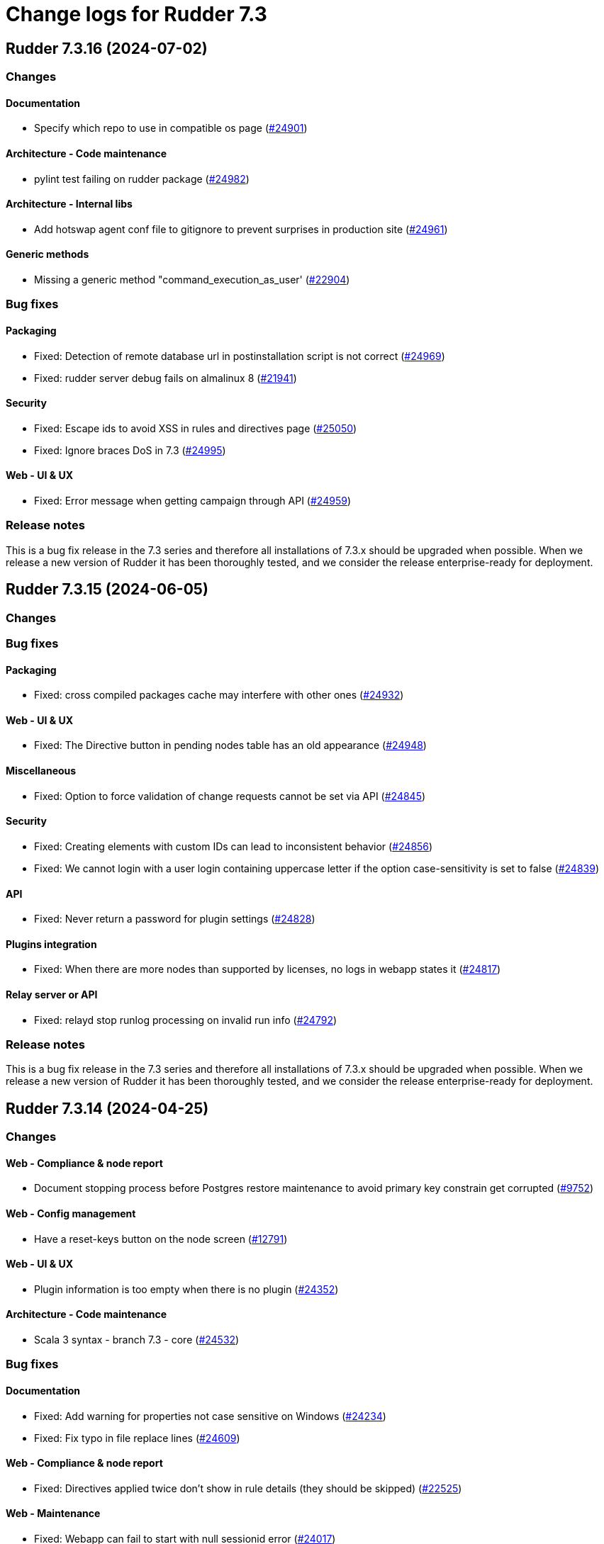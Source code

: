 = Change logs for Rudder 7.3

==  Rudder 7.3.16 (2024-07-02)

=== Changes


==== Documentation

* Specify which repo to use in compatible os page
    (https://issues.rudder.io/issues/24901[#24901])

==== Architecture - Code maintenance

* pylint test failing on rudder package
    (https://issues.rudder.io/issues/24982[#24982])

==== Architecture - Internal libs

* Add hotswap agent conf file to gitignore to prevent surprises in production site
    (https://issues.rudder.io/issues/24961[#24961])

==== Generic methods

* Missing a generic method "command_execution_as_user'
    (https://issues.rudder.io/issues/22904[#22904])

=== Bug fixes

==== Packaging

* Fixed: Detection of remote database url in postinstallation script is not correct
    (https://issues.rudder.io/issues/24969[#24969])
* Fixed: rudder server debug fails on almalinux 8
    (https://issues.rudder.io/issues/21941[#21941])

==== Security

* Fixed: Escape ids to avoid XSS in rules and directives page
    (https://issues.rudder.io/issues/25050[#25050])
* Fixed: Ignore braces DoS in 7.3
    (https://issues.rudder.io/issues/24995[#24995])

==== Web - UI & UX

* Fixed: Error message when getting campaign through API
    (https://issues.rudder.io/issues/24959[#24959])

=== Release notes

This is a bug fix release in the 7.3 series and therefore all installations of 7.3.x should be upgraded when possible. When we release a new version of Rudder it has been thoroughly tested, and we consider the release enterprise-ready for deployment.

==  Rudder 7.3.15 (2024-06-05)

=== Changes


=== Bug fixes

==== Packaging

* Fixed: cross compiled packages cache may interfere with other ones
    (https://issues.rudder.io/issues/24932[#24932])

==== Web - UI & UX

* Fixed: The Directive button in pending nodes table has an old appearance
    (https://issues.rudder.io/issues/24948[#24948])

==== Miscellaneous

* Fixed: Option to force validation of change requests cannot be set via API
    (https://issues.rudder.io/issues/24845[#24845])

==== Security

* Fixed: Creating elements with custom IDs can lead to inconsistent behavior
    (https://issues.rudder.io/issues/24856[#24856])
* Fixed: We cannot login with a user login containing uppercase letter if the option case-sensitivity is set to false
    (https://issues.rudder.io/issues/24839[#24839])

==== API

* Fixed: Never return a password for plugin settings
    (https://issues.rudder.io/issues/24828[#24828])

==== Plugins integration

* Fixed: When there are more nodes than supported by licenses, no logs in webapp states it
    (https://issues.rudder.io/issues/24817[#24817])

==== Relay server or API

* Fixed: relayd stop runlog processing on invalid run info
    (https://issues.rudder.io/issues/24792[#24792])

=== Release notes

This is a bug fix release in the 7.3 series and therefore all installations of 7.3.x should be upgraded when possible. When we release a new version of Rudder it has been thoroughly tested, and we consider the release enterprise-ready for deployment.

==  Rudder 7.3.14 (2024-04-25)

=== Changes


==== Web - Compliance & node report

* Document stopping process before Postgres restore maintenance to avoid primary key constrain get corrupted
    (https://issues.rudder.io/issues/9752[#9752])

==== Web - Config management

* Have a reset-keys button on the node screen
    (https://issues.rudder.io/issues/12791[#12791])

==== Web - UI & UX

* Plugin information is too empty when there is no plugin
    (https://issues.rudder.io/issues/24352[#24352])

==== Architecture - Code maintenance

*  Scala 3 syntax - branch 7.3 - core
    (https://issues.rudder.io/issues/24532[#24532])

=== Bug fixes

==== Documentation

* Fixed: Add warning for properties not case sensitive on Windows
    (https://issues.rudder.io/issues/24234[#24234])
* Fixed: Fix typo in file replace lines
    (https://issues.rudder.io/issues/24609[#24609])

==== Web - Compliance & node report

* Fixed: Directives applied twice don't show in rule details (they should be skipped)
    (https://issues.rudder.io/issues/22525[#22525])

==== Web - Maintenance

* Fixed: Webapp can fail to start with null sessionid error
    (https://issues.rudder.io/issues/24017[#24017])
* Fixed: Missing event for Relay Demote preventing demotion
    (https://issues.rudder.io/issues/24596[#24596])

==== Performance and scalability

* Fixed: ExpiredCompliance events are pilling up
    (https://issues.rudder.io/issues/24712[#24712])

==== Security

* Fixed: Disabled provisioned users can still login and use Rudder
    (https://issues.rudder.io/issues/24691[#24691])
* Fixed: Ignore RUSTSEC-2024-0332
    (https://issues.rudder.io/issues/24678[#24678])
* Fixed: Update dependencies to manage CVE-2024-1597  CVE-2024-22257 and CVE-2024-22243
    (https://issues.rudder.io/issues/24607[#24607])
* Fixed: npm dep security checks are ignored
    (https://issues.rudder.io/issues/24522[#24522])
* Fixed: Ignore angularjs DoS in 7.3
    (https://issues.rudder.io/issues/24517[#24517])

==== Web - Nodes & inventories

* Fixed: Number of nodes in rule badge is not correct with tenants
    (https://issues.rudder.io/issues/24665[#24665])

==== Web - UI & UX

* Fixed: Typos in node state description
    (https://issues.rudder.io/issues/24668[#24668])
* Fixed: Broken policy mode badge in rule header
    (https://issues.rudder.io/issues/24643[#24643])
* Fixed: Directive errors section is not consistent and always redirects to first tab
    (https://issues.rudder.io/issues/24590[#24590])

==== Relay server or API

* Fixed: Teach relayd about a new report file name
    (https://issues.rudder.io/issues/24564[#24564])
* Fixed: Vulnerability in mio
    (https://issues.rudder.io/issues/24516[#24516])

==== API

* Fixed: API export of groups doesn't export the categories as dependencies
    (https://issues.rudder.io/issues/24295[#24295])
* Fixed: Async tests are failing for node certificates
    (https://issues.rudder.io/issues/24520[#24520])

==== Web - Config management

* Fixed: Rudder should finish to migrate all techniques when booting instead of stopping on first error
    (https://issues.rudder.io/issues/24515[#24515])

==== System integration

* Fixed: Missing primary key statement for user sessions table creation when migrating
    (https://issues.rudder.io/issues/24456[#24456])

==== Miscellaneous

* Fixed: Existing deleted user managed by file cannot be reactivated
    (https://issues.rudder.io/issues/24318[#24318])

==== Techniques

* Fixed: The services technique is not compatible with Windows
    (https://issues.rudder.io/issues/24763[#24763])

==== System techniques

* Fixed: Add a unique component to inventory and inventory signature file name
    (https://issues.rudder.io/issues/24560[#24560])

==== Generic methods

* Fixed: Regex in file replace line must not match the string used as replacement
    (https://issues.rudder.io/issues/24537[#24537])

==== Web - Technique editor

* Fixed: sysctl value generic method is not reporting
    (https://issues.rudder.io/issues/20853[#20853])

=== Release notes

This is a bug fix release in the 7.3 series and therefore all installations of 7.3.x should be upgraded when possible. When we release a new version of Rudder it has been thoroughly tested, and we consider the release enterprise-ready for deployment.

==  Rudder 7.3.13 (2024-03-11)

=== Changes


=== Bug fixes

==== Documentation

* Fixed: Documentation on Windows installation misses the dependency on dsc plugin on the rudder server
    (https://issues.rudder.io/issues/24229[#24229])

==== Architecture - Internal libs

* Fixed: windows Node in tests has invalid  certificate, failing test in plugin windows
    (https://issues.rudder.io/issues/24289[#24289])

==== API

* Fixed: Merge user-management feature branch to 7.3
    (https://issues.rudder.io/issues/24342[#24342])
* Fixed: Empty role in users file is logged as warning
    (https://issues.rudder.io/issues/24285[#24285])

==== CI

* Fixed: Adapt Jenkinsfile after warning-ng plugin upgrade
    (https://issues.rudder.io/issues/24301[#24301])

=== Release notes

This is a bug fix release in the 7.3 series and therefore all installations of 7.3.x should be upgraded when possible. When we release a new version of Rudder it has been thoroughly tested, and we consider the release enterprise-ready for deployment.

==  Rudder 7.3.12 (2024-02-29)

=== Changes


==== Architecture - Code maintenance

* Prepare migration to Scala 3 - Version 7.3 part 1
    (https://issues.rudder.io/issues/24171[#24171])

=== Bug fixes

==== Packaging

* Fixed: Rudder upgrade may fail on postgres script
    (https://issues.rudder.io/issues/24232[#24232])

==== Miscellaneous

* Fixed: Incorrect error message about change request creation failure when it is not needed
    (https://issues.rudder.io/issues/24278[#24278])

==== Plugin manager cli

* Fixed: Pylint test fails with an exception
    (https://issues.rudder.io/issues/24205[#24205])

==== Architecture - Code maintenance

* Fixed: Make spotless only check source of current project
    (https://issues.rudder.io/issues/24177[#24177])

==== Web - Config management

* Fixed: We must not generate policies for nodes without a well formed certificate
    (https://issues.rudder.io/issues/24112[#24112])

==== Web - Maintenance

* Fixed: Archiving allows to read inconsistent active technique category ids
    (https://issues.rudder.io/issues/24011[#24011])

==== API

* Fixed: Bad description for serialNumber attribute of machine
    (https://issues.rudder.io/issues/24141[#24141])
* Fixed: For delete API for node, add a message for node already deleted
    (https://issues.rudder.io/issues/24129[#24129])

==== Web - Technique editor

* Fixed: Action dropdown list in technique editor goes under parameters
    (https://issues.rudder.io/issues/24122[#24122])

=== Release notes

This is a bug fix release in the 7.3 series and therefore all installations of 7.3.x should be upgraded when possible. When we release a new version of Rudder it has been thoroughly tested, and we consider the release enterprise-ready for deployment.

==  Rudder 7.3.11 (2024-02-02)

=== Changes


==== Agent

* We should log an error when a hook timeouts
    (https://issues.rudder.io/issues/23936[#23936])

==== API

* Add manufacturer field in create node API
    (https://issues.rudder.io/issues/24091[#24091])

==== Web - UI & UX

* Display the list of pending change requests related to the selected rule
    (https://issues.rudder.io/issues/21931[#21931])

==== Architecture - Code maintenance

* Remove early return to prepare to Scala3 migration in box sequence/traverse
    (https://issues.rudder.io/issues/23948[#23948])

=== Bug fixes

==== Packaging

* Fixed: RHEL9 policies have an incompatible sh shebang
    (https://issues.rudder.io/issues/24057[#24057])
* Fixed: Embed openssl cli on 7.3
    (https://issues.rudder.io/issues/24019[#24019])
* Fixed: Abort server build if rudder.war is less than 1Mb
    (https://issues.rudder.io/issues/23958[#23958])

==== Documentation

* Fixed: Fixed ref in documentation for centralized page
    (https://issues.rudder.io/issues/23917[#23917])
* Fixed: Debian source list should force architecture
    (https://issues.rudder.io/issues/23731[#23731])
* Fixed: case-sensitivity parameter of rudder-user.xml is not documented
    (https://issues.rudder.io/issues/24024[#24024])

==== Web - UI & UX

* Fixed: Fix small ui error in the rules information tab
    (https://issues.rudder.io/issues/24079[#24079])
* Fixed: New campaigns button does not conform to our graphic charter
    (https://issues.rudder.io/issues/23938[#23938])
* Fixed: A new group display no nodes while all linux are selected
    (https://issues.rudder.io/issues/22170[#22170])
* Fixed: The health check page has an unnecessary "Show check list" button
    (https://issues.rudder.io/issues/23891[#23891])
* Fixed: The "Category" field in the technique editor is displayed as a mandatory field even if it is an unmutable one
    (https://issues.rudder.io/issues/23883[#23883])
* Fixed: Rename the "Create global property" button in "Create"
    (https://issues.rudder.io/issues/23878[#23878])

==== Security

* Fixed: Ignore cve on ext-js (unused dependency)
    (https://issues.rudder.io/issues/24071[#24071])
* Fixed: DoS vuln in h2 lib in relayd
    (https://issues.rudder.io/issues/24068[#24068])
* Fixed: Unaffected CVE on jgit and logback
    (https://issues.rudder.io/issues/23982[#23982])

==== API

* Fixed: If REST url ends with .com, then the .com is removed from path segments
    (https://issues.rudder.io/issues/24036[#24036])

==== Performance and scalability

* Fixed: Healthcheck on file descriptor should be max 64000
    (https://issues.rudder.io/issues/24006[#24006])

==== Web - Config management

* Fixed: Static group which depends on dynamic subgroup must be forbidden
    (https://issues.rudder.io/issues/18952[#18952])
* Fixed: Rudder agent scheduled runs are not triggered at regular interval
    (https://issues.rudder.io/issues/23956[#23956])

==== Server components

* Fixed: Waning log spam when disabled rudder_compute_changes setting
    (https://issues.rudder.io/issues/23969[#23969])

==== Web - Nodes & inventories

* Fixed: Missing icon for windows 2022
    (https://issues.rudder.io/issues/23972[#23972])
* Fixed: We can accept a node with an existing hostname even if node_accept_duplicated_hostname is false
    (https://issues.rudder.io/issues/22197[#22197])

==== Architecture - Internal libs

* Fixed: Plugin license implementation is not coherent with interface
    (https://issues.rudder.io/issues/23932[#23932])

==== Miscellaneous

* Fixed: Change request on special:all_nodes_without_role lead to error
    (https://issues.rudder.io/issues/23446[#23446])

==== Techniques

* Fixed: File content directive add 4 spaces at the beginning of the line
    (https://issues.rudder.io/issues/24022[#24022])
* Fixed: FileTemplate technique fails with an error on the Directory-Create method call
    (https://issues.rudder.io/issues/23954[#23954])

==== Agent

* Fixed: Prompt warning and ask confirmation for factory reset
    (https://issues.rudder.io/issues/23978[#23978])
* Fixed: when a node has capitals in its hostname agent history doesn't show manual runs
    (https://issues.rudder.io/issues/23740[#23740])

=== Release notes

Special thanks go out to the following individuals who invested time, patience, testing, patches or bug reports to make this version of Rudder better:

* Alexis TARUSSIO

This is a bug fix release in the 7.3 series and therefore all installations of 7.3.x should be upgraded when possible. When we release a new version of Rudder it has been thoroughly tested, and we consider the release enterprise-ready for deployment.

==  Rudder 7.3.10 (2023-12-14)

=== Changes


==== Packaging

* Upgrade curl to 8.5.0
    (https://issues.rudder.io/issues/23841[#23841])
* Update to OpenSSL 3.0 & CFEngine 3.21
    (https://issues.rudder.io/issues/23717[#23717])

=== Bug fixes

==== Agent

* Fixed: Backport fix for random process killing
    (https://issues.rudder.io/issues/23713[#23713])
* Fixed: Backport fix for random process killing
    (https://issues.rudder.io/issues/23713[#23713])

==== Web - Maintenance

* Fixed: Event log migration should not be done every time
    (https://issues.rudder.io/issues/23836[#23836])

==== Web - Nodes & inventories

* Fixed: Update the error message for failed inventory signature check
    (https://issues.rudder.io/issues/23827[#23827])

==== Web - UI & UX

* Fixed: Sometimes, tooltips in the directives tree remain displayed
    (https://issues.rudder.io/issues/23819[#23819])
* Fixed: Fix typos in error message in technique editor
    (https://issues.rudder.io/issues/23800[#23800])
* Fixed: In Technique Editor, the quicksearch window still  appears behind the navigation menu
    (https://issues.rudder.io/issues/23588[#23588])
* Fixed: Technique saving is blocked because of localstorage of drafts
    (https://issues.rudder.io/issues/23475[#23475])
* Fixed: Using deprecated chart.js options generates errors in the console
    (https://issues.rudder.io/issues/23747[#23747])

==== Web - Technique editor

* Fixed: Content of warning tooltip for unknow method should not overflow
    (https://issues.rudder.io/issues/23801[#23801])

==== rudderc

* Fixed: rudderc method parsing breaks when method contains several bundles
    (https://issues.rudder.io/issues/23798[#23798])

==== Web - Config management

* Fixed: Copy the certificates directly without calling the agent after generation
    (https://issues.rudder.io/issues/23783[#23783])

==== Miscellaneous

* Fixed: Compiler warnings should prevent build
    (https://issues.rudder.io/issues/23657[#23657])

==== Security

* Fixed: Unescape SQL in eventlog filter
    (https://issues.rudder.io/issues/23724[#23724])

==== Architecture - Code maintenance

* Fixed: Software DAO can lead to NoSuchElement exception
    (https://issues.rudder.io/issues/23701[#23701])

=== Release notes

This is a bug fix release in the 7.3 series and therefore all installations of 7.3.x should be upgraded when possible. When we release a new version of Rudder it has been thoroughly tested, and we consider the release enterprise-ready for deployment.

==  Rudder 7.3.9 (2023-11-07)

=== Changes


=== Bug fixes

==== Documentation

* Fixed: Install command with variable $releasever lead to error
    (https://issues.rudder.io/issues/22779[#22779])
* Fixed: Import key section in AIX agent install doc is empty
    (https://issues.rudder.io/issues/23312[#23312])

==== Web - Maintenance

* Fixed: Event log migration takes too long
    (https://issues.rudder.io/issues/23699[#23699])

==== API

* Fixed: rudder node api documentation doesn't mention the softwareUpdate
    (https://issues.rudder.io/issues/23441[#23441])

=== Release notes

This is a bug fix release in the 7.3 series and therefore all installations of 7.3.x should be upgraded when possible. When we release a new version of Rudder it has been thoroughly tested, and we consider the release enterprise-ready for deployment.

==  Rudder 7.3.8 (2023-10-30)

=== Changes


==== Packaging

* Update curl to 8.4.0
    (https://issues.rudder.io/issues/23559[#23559])

==== Web - UI & UX

* The "Required/May be empty" button in the parameters of a technique is not intuitive enough
    (https://issues.rudder.io/issues/23610[#23610])
* After creating a change request, give the user a redirection link to its details
    (https://issues.rudder.io/issues/23443[#23443])

==== API

* Lint shell code examples
    (https://issues.rudder.io/issues/23653[#23653])

==== Architecture - Internal libs

* Add a test on JDK21
    (https://issues.rudder.io/issues/23486[#23486])

=== Bug fixes

==== Packaging

* Fixed: Openssl embedded in too many OSes
    (https://issues.rudder.io/issues/23678[#23678])
* Fixed: Revert jetty upgrade to 10.0.17 for now
    (https://issues.rudder.io/issues/23648[#23648])
* Fixed: Ensure different cache when embedded various differences
    (https://issues.rudder.io/issues/23533[#23533])
* Fixed: Allow forcing embedding openssl in RPM packages
    (https://issues.rudder.io/issues/23516[#23516])
* Fixed: silent error when upgrading Rudder 8.0-nightly to 8.0-nightly on sles15sp4
    (https://issues.rudder.io/issues/23480[#23480])
* Fixed: tar is not an explicit dependency of the Rudder server
    (https://issues.rudder.io/issues/22930[#22930])
* Fixed: Dependency on rudder-api-client should be versioned
    (https://issues.rudder.io/issues/23449[#23449])

==== Agent

* Fixed: Agent uses hardcoded /bin/getent
    (https://issues.rudder.io/issues/23623[#23623])
* Fixed: Memory corruption when inheriting from bodies containing global variables
    (https://issues.rudder.io/issues/23478[#23478])
* Fixed: Function cache can return incorrect results
    (https://issues.rudder.io/issues/23437[#23437])
* Fixed: Don't try to send reports in initial policies
    (https://issues.rudder.io/issues/23531[#23531])

==== Security

* Fixed: Several low impact CVE in Jetty 10.0.12
    (https://issues.rudder.io/issues/23608[#23608])
* Fixed: Assessments of several low impact CVE in current 7.3.x reported by contrastsecurity tool
    (https://issues.rudder.io/issues/23609[#23609])

==== Documentation

* Fixed: Broken links in docs hmepage
    (https://issues.rudder.io/issues/23643[#23643])
* Fixed: remove all "starting with version <old>" from docs
    (https://issues.rudder.io/issues/23628[#23628])
* Fixed: documentation tells to edit /opt/rudder/etc/rudder-pkg/rudder-pkg.conf to set credential
    (https://issues.rudder.io/issues/23398[#23398])

==== Web - UI & UX

* Fixed: The tooltip in the compliance bar does not appear when the mouse is hovered over it
    (https://issues.rudder.io/issues/23612[#23612])
* Fixed: When we are logged out, the logout button doesn't work
    (https://issues.rudder.io/issues/23010[#23010])
* Fixed: Search bar will not work with filters
    (https://issues.rudder.io/issues/23665[#23665])
* Fixed: In technique editor, the "Name" field appears to be optional, whereas it is not.
    (https://issues.rudder.io/issues/23611[#23611])
* Fixed: Recent changes drop down cannot be read
    (https://issues.rudder.io/issues/22518[#22518])
* Fixed: Search bar doesn't work for group properties
    (https://issues.rudder.io/issues/22516[#22516])
* Fixed: When we search by "is defined" in the group search, we get the previous search value displayed
    (https://issues.rudder.io/issues/16094[#16094])
* Fixed: Typo in warning message
    (https://issues.rudder.io/issues/23592[#23592])
* Fixed: Always display generic method name
    (https://issues.rudder.io/issues/23564[#23564])

==== Web - Nodes & inventories

* Fixed: On the nodes list, the filter does not work on property based column
    (https://issues.rudder.io/issues/23535[#23535])

==== Miscellaneous

* Fixed: Last modified attribute of change request is always "unknown"
    (https://issues.rudder.io/issues/19317[#19317])
* Fixed: PostgreSQL error doobie.util.invariant$UnexpectedEnd$
    (https://issues.rudder.io/issues/22527[#22527])

==== Web - Config management

* Fixed: Tag are not displayed with a nice diff in eventLog
    (https://issues.rudder.io/issues/15019[#15019])
* Fixed: Quotes in group name generate JS errors when using GroupId criteria
    (https://issues.rudder.io/issues/23320[#23320])

==== Web - Technique editor

* Fixed: user with read_only right has button that allows to create a technique
    (https://issues.rudder.io/issues/17813[#17813])

==== Plugins integration

* Fixed: rudder package should not totally fail when parsing index if one entry
    (https://issues.rudder.io/issues/23524[#23524])

==== API

* Fixed: Add an enum for campaign type in post request doc
    (https://issues.rudder.io/issues/23501[#23501])

==== Web - Compliance & node report

* Fixed: Focus reporting is not working
    (https://issues.rudder.io/issues/23466[#23466])

==== Generic methods

* Fixed: Condition_from_string_match fails to be executed multiple times with same inputs
    (https://issues.rudder.io/issues/23554[#23554])
* Fixed: schedule_generic breaks the agent run when the periodicity of a job is null
    (https://issues.rudder.io/issues/23540[#23540])

=== Release notes

This is a bug fix release in the 7.3 series and therefore all installations of 7.3.x should be upgraded when possible. When we release a new version of Rudder it has been thoroughly tested, and we consider the release enterprise-ready for deployment.

==  Rudder 7.3.7 (2023-09-19)

=== Changes


=== Bug fixes

=== Release notes

This is a bug fix release in the 7.3 series and therefore all installations of 7.3.x should be upgraded when possible. When we release a new version of Rudder it has been thoroughly tested, and we consider the release enterprise-ready for deployment.

==  Rudder 7.3.6 (2023-09-15)

=== Changes


==== Web - UI & UX

* Add a placeholder description for groups page like for techniques and directives
    (https://issues.rudder.io/issues/23184[#23184])
* When drag'n drop, the selected method and the targeted drop zone should be more highlighted
    (https://issues.rudder.io/issues/23303[#23303])

==== Relay server or API

* Update embedded openssl to 3.1 in relayd
    (https://issues.rudder.io/issues/23383[#23383])

==== Web - Nodes & inventories

* When I enter the "Create a new item" popup to create a group the default field should be Name
    (https://issues.rudder.io/issues/2677[#2677])

==== Documentation

* Arch doc for policy update
    (https://issues.rudder.io/issues/22589[#22589])

=== Bug fixes

==== Packaging

* Fixed: Bump to openssl 1.1.1w
    (https://issues.rudder.io/issues/23410[#23410])
* Fixed: Server install fails with postgresql encoding error
    (https://issues.rudder.io/issues/23388[#23388])
* Fixed: Stop removing the openssl test folder
    (https://issues.rudder.io/issues/23355[#23355])
* Fixed: Don't build openssl tests
    (https://issues.rudder.io/issues/23255[#23255])

==== Agent

* Fixed: Wrong source detection on some apt systems
    (https://issues.rudder.io/issues/23387[#23387])

==== Miscellaneous

* Fixed: Make writing node state to fact repos optional
    (https://issues.rudder.io/issues/23424[#23424])

==== Web - UI & UX

* Fixed: Tables in Rudder UI are sorted alphabetically but should also follow a numerical sort - nodes page
    (https://issues.rudder.io/issues/23427[#23427])
* Fixed: Add a way to set a message if "change audit logs" setting is enabled
    (https://issues.rudder.io/issues/23372[#23372])
* Fixed: Add a way to set a message if "change audit logs" setting is enabled
    (https://issues.rudder.io/issues/23372[#23372])
* Fixed: We can choose the format of the value on deletion in global parameter
    (https://issues.rudder.io/issues/23183[#23183])
* Fixed: Tables in Rudder UI are sorted alphabetically but should also follow a numerical sort
    (https://issues.rudder.io/issues/23335[#23335])
* Fixed: Inconsistency background color in generic method section in technique editor
    (https://issues.rudder.io/issues/23170[#23170])
* Fixed: Inconsistent color of save button in directives
    (https://issues.rudder.io/issues/23196[#23196])

==== Relay server or API

* Fixed: Allow underscore in file_id in shared-files
    (https://issues.rudder.io/issues/23392[#23392])
* Fixed: Broken log for file_id in shared-files API
    (https://issues.rudder.io/issues/23390[#23390])

==== Web - Maintenance

* Fixed: Plugin cannot add custom roles or it will be overwritten by boot custom roles
    (https://issues.rudder.io/issues/23098[#23098])

==== Architecture - Code maintenance

* Fixed: When custom role permission list is empty, reload lead to stack trace
    (https://issues.rudder.io/issues/23305[#23305])

==== Web - Technique editor

* Fixed: Error when we try to save a draft with a missing parameter name in technique editor
    (https://issues.rudder.io/issues/23256[#23256])

==== Web - Config management

* Fixed: Error when updating policies on relays when no files has been shared between nodes
    (https://issues.rudder.io/issues/17143[#17143])

==== Techniques

* Fixed: When the user technique change a password it doesn't update the date of last change
    (https://issues.rudder.io/issues/23338[#23338])

==== Security

* Fixed: The "shared_file_to_node" method does not verify its policy server's certificate with default configuration
    (https://issues.rudder.io/issues/23290[#23290])

==== Generic methods

* Fixed:  When generic method change a password it doesn't update the date of last change
    (https://issues.rudder.io/issues/23339[#23339])
* Fixed: "Variable string from command" creates empty files in /var/rudder/modified-files
    (https://issues.rudder.io/issues/22584[#22584])

==== Documentation

* Fixed: Document when a parameter can be a regex
    (https://issues.rudder.io/issues/10713[#10713])

=== Release notes

Special thanks go out to the following individuals who invested time, patience, testing, patches or bug reports to make this version of Rudder better:

* Marc Evans
* Jonathan CLARKE

This is a bug fix release in the 7.3 series and therefore all installations of 7.3.x should be upgraded when possible. When we release a new version of Rudder it has been thoroughly tested, and we consider the release enterprise-ready for deployment.

==  Rudder 7.3.5 (2023-08-11)

=== Changes


==== Web - UI & UX

* After deleting a node, the user should be redirected to nodes list page
    (https://issues.rudder.io/issues/7008[#7008])

=== Bug fixes

==== Packaging

* Fixed: Hide postrm script warnings
    (https://issues.rudder.io/issues/23251[#23251])
* Fixed: Rudder Server 7.3.4 doesn't install on SLES 15 SP4
    (https://issues.rudder.io/issues/23186[#23186])
* Fixed: Actually allow uninstalling the agent
    (https://issues.rudder.io/issues/23146[#23146])
* Fixed: Agent uninstall fails on Ubuntu 22.04
    (https://issues.rudder.io/issues/23145[#23145])
* Fixed: relayd build broken
    (https://issues.rudder.io/issues/23247[#23247])
* Fixed: Update spring security
    (https://issues.rudder.io/issues/23221[#23221])
* Fixed: Update embedded openssl to 1.1.1v - relayd
    (https://issues.rudder.io/issues/23217[#23217])
* Fixed: Package install after uninstall only restores uuid
    (https://issues.rudder.io/issues/23239[#23239])

==== Agent

* Fixed: When we uninstall and reinstall an agent, the agent is not correctly activated
    (https://issues.rudder.io/issues/22413[#22413])

==== Security

* Fixed: Update openssl and curl
    (https://issues.rudder.io/issues/23192[#23192])
* Fixed: CVE-2016-1000027 false positive detection
    (https://issues.rudder.io/issues/23231[#23231])

==== Documentation

* Fixed: doc for external db is not very clear
    (https://issues.rudder.io/issues/23245[#23245])
* Fixed: Wrong OS for amazon linux 2023 server install
    (https://issues.rudder.io/issues/23242[#23242])
* Fixed: correct rudder server requirements in doc
    (https://issues.rudder.io/issues/23131[#23131])

==== Plugin manager cli

* Fixed: rudder package doesn't upgrade openscap, and it brings a lot of chaos
    (https://issues.rudder.io/issues/23224[#23224])

==== Miscellaneous

* Fixed: Update Rust compiler to 1.71.1 for security fix
    (https://issues.rudder.io/issues/23216[#23216])
* Fixed: Version 2.0.3 of ZIO cause OutOfMemory error and high CPU load
    (https://issues.rudder.io/issues/23147[#23147])

==== System integration

* Fixed: Windows agent cannot get immediately its policies right after being accepted
    (https://issues.rudder.io/issues/23218[#23218])

==== Web - Config management

* Fixed: Message “Error getting directive compliance” when creating new directive
    (https://issues.rudder.io/issues/22830[#22830])

==== Generic methods

* Fixed: N/A report message when a block expression is not valid is not rendered correctly
    (https://issues.rudder.io/issues/23212[#23212])

==== Web - Technique editor

* Fixed: in the technique editor, the drop down list for condition is truncated
    (https://issues.rudder.io/issues/23177[#23177])

==== Web - UI & UX

* Fixed: Inventory variable that are Json types are listed as plain string types in the UI
    (https://issues.rudder.io/issues/23087[#23087])
* Fixed: Interface color inconsistency for non compliance display
    (https://issues.rudder.io/issues/23004[#23004])

==== Server components

* Fixed: Broken "server create-user" command when auth file has different formatting
    (https://issues.rudder.io/issues/23203[#23203])

=== Release notes

Special thanks go out to the following individuals who invested time, patience, testing, patches or bug reports to make this version of Rudder better:

* Florian Heigl

This is a bug fix release in the 7.3 series and therefore all installations of 7.3.x should be upgraded when possible. When we release a new version of Rudder it has been thoroughly tested, and we consider the release enterprise-ready for deployment.

==  Rudder 7.3.4 (2023-07-21)

=== Changes


==== Packaging

* rhel7 server build should depends on python3-pip and python3
    (https://issues.rudder.io/issues/23083[#23083])
* Repair rhel7 agent build
    (https://issues.rudder.io/issues/23080[#23080])

==== Documentation

* Document how to script the windows agent install
    (https://issues.rudder.io/issues/23066[#23066])

==== Performance and scalability

* Make committing nodes to fact-repo optional
    (https://issues.rudder.io/issues/23045[#23045])

==== Web - UI & UX

* Remove heartbeat configuration from the settings
    (https://issues.rudder.io/issues/22659[#22659])
* Beautify no permission page when user have no rights
    (https://issues.rudder.io/issues/22626[#22626])

==== API

* Remove "no access" permission in token authorization
    (https://issues.rudder.io/issues/23014[#23014])

==== Agent

* Add a trust option to rudder agent policy-server
    (https://issues.rudder.io/issues/22629[#22629])

=== Bug fixes

==== Web - Nodes & inventories

* Fixed: Missing information in Oracle linux inventory
    (https://issues.rudder.io/issues/23029[#23029])
* Fixed: 502 - Proxy Error when triggering Rudder agent
    (https://issues.rudder.io/issues/22998[#22998])

==== Documentation

* Fixed: Add relevant items from jetty config to the webapp conf section
    (https://issues.rudder.io/issues/23026[#23026])
* Fixed: Document the report mode setting
    (https://issues.rudder.io/issues/13289[#13289])
* Fixed: Windows agent installation : Documentation improvement
    (https://issues.rudder.io/issues/23018[#23018])
* Fixed: documentation on how to configure rsync relay synchroinisation is missing
    (https://issues.rudder.io/issues/22891[#22891])
* Fixed: Documentation on how to upgrade Rudder to 7.2 is invalid on zypper
    (https://issues.rudder.io/issues/22621[#22621])

==== Web - Compliance & node report

* Fixed: Bad report matching when reportid are present
    (https://issues.rudder.io/issues/22388[#22388])
* Fixed: Multiline string in component name or value breaks pattern comparison for expected report
    (https://issues.rudder.io/issues/23090[#23090])

==== Miscellaneous

* Fixed: Generation not queued when one already started
    (https://issues.rudder.io/issues/23074[#23074])

==== Web - Technique editor

* Fixed: When changes messages are mandatory and saving a technique we have an error message about missing info but technique is saved
    (https://issues.rudder.io/issues/23000[#23000])

==== Web - UI & UX

* Fixed: There is a blank space above almost every Rudder page
    (https://issues.rudder.io/issues/23042[#23042])
* Fixed: Directives tooltips go under navigation menu
    (https://issues.rudder.io/issues/22530[#22530])

==== Architecture - Code maintenance

* Fixed: Cache most current Version number to save lots of memory
    (https://issues.rudder.io/issues/22978[#22978])

==== Server components

* Fixed: Grammar correction in error message
    (https://issues.rudder.io/issues/23027[#23027])

==== Techniques

* Fixed: Update user management to manage secondary group of user
    (https://issues.rudder.io/issues/22846[#22846])
* Fixed: Update user management to manage secondary group of user
    (https://issues.rudder.io/issues/22846[#22846])

==== Agent

* Fixed: Hard to understand set-force-audit help
    (https://issues.rudder.io/issues/23008[#23008])

=== Release notes

This is a bug fix release in the 7.3 series and therefore all installations of 7.3.x should be upgraded when possible. When we release a new version of Rudder it has been thoroughly tested, and we consider the release enterprise-ready for deployment.

==  Rudder 7.3.3 (2023-07-03)

=== Changes


==== Web - Config management

* Display inventory variables and values in node details
    (https://issues.rudder.io/issues/22864[#22864])

==== Web - Technique editor

* Improving the display of Generic Methods in the Technique Editor for a better UX
    (https://issues.rudder.io/issues/22896[#22896])

==== Web - Nodes & inventories

* OS and hardware inventory information are not discoverable
    (https://issues.rudder.io/issues/22807[#22807])

==== Generic methods

* Add a method to force the secondary groups of a user
    (https://issues.rudder.io/issues/22722[#22722])

=== Bug fixes

==== Packaging

* Fixed: slackware postinst fails because library links are made too late
    (https://issues.rudder.io/issues/22974[#22974])
* Fixed: slackware doesn't install initscript
    (https://issues.rudder.io/issues/22962[#22962])
* Fixed: openssl 1.1.1 fails to build on debian 12 armhf
    (https://issues.rudder.io/issues/22954[#22954])
* Fixed: Update embedded openssl to 1.1.1u
    (https://issues.rudder.io/issues/22886[#22886])
* Fixed: build-cache share cache between different rudder versions
    (https://issues.rudder.io/issues/22850[#22850])
* Fixed: Disable http2 in embedded curl
    (https://issues.rudder.io/issues/22809[#22809])
* Fixed: Missing python3 on AL2 leads to missing generic methods in technique editor and big red error
    (https://issues.rudder.io/issues/22551[#22551])
* Fixed: Useless python sed for rhel7 agent package
    (https://issues.rudder.io/issues/22804[#22804])
* Fixed: git is a build dependency for rudder-server package
    (https://issues.rudder.io/issues/22782[#22782])
* Fixed: perl dependencies are missing on AL 2023
    (https://issues.rudder.io/issues/22765[#22765])
* Fixed: docopt completion is installed in /usr/local/bin
    (https://issues.rudder.io/issues/22868[#22868])
* Fixed: Typos-cli does not build anymore
    (https://issues.rudder.io/issues/22924[#22924])

==== Agent

* Fixed: Use dist-upgrade on apt systems to see list of pending upgrades
    (https://issues.rudder.io/issues/22839[#22839])

==== Performance and scalability

* Fixed: resources sent to the browser are not compressed when using a custom cetificate
    (https://issues.rudder.io/issues/22749[#22749])
* Fixed: When we arrive on the node search page with a query pre-filed, the query is done twice
    (https://issues.rudder.io/issues/21236[#21236])

==== Documentation

* Fixed: Inventory variable doc is wrong about evaluation process
    (https://issues.rudder.io/issues/22956[#22956])
* Fixed: Remove AL2023 from menu doc for server install
    (https://issues.rudder.io/issues/22955[#22955])
* Fixed: Missing postgres version in requirement
    (https://issues.rudder.io/issues/22901[#22901])
* Fixed: Documentation for windows node inventory variable is false
    (https://issues.rudder.io/issues/22865[#22865])
* Fixed: Documentation for windows node inventory variable is false
    (https://issues.rudder.io/issues/22865[#22865])
* Fixed: Missing documentation for AmazonLinux 2023 install for the agent
    (https://issues.rudder.io/issues/22778[#22778])
* Fixed: API doc loads files from cdn.redoc.ly
    (https://issues.rudder.io/issues/22843[#22843])
* Fixed: missing parameters in ruledetails api response
    (https://issues.rudder.io/issues/22783[#22783])

==== Architecture - Code maintenance

* Fixed: Spurious test error about length of generated password
    (https://issues.rudder.io/issues/22967[#22967])
* Fixed: error in node variable parser for policy server
    (https://issues.rudder.io/issues/22958[#22958])
* Fixed: Exception in page when the user rights list is empty
    (https://issues.rudder.io/issues/22908[#22908])
* Fixed: API are not logged anymore
    (https://issues.rudder.io/issues/22877[#22877])

==== CI

* Fixed: add label to rudder docker images
    (https://issues.rudder.io/issues/22914[#22914])
* Fixed: add label to rudder-techniques docker images
    (https://issues.rudder.io/issues/22922[#22922])
* Fixed: add label to ncf docker images
    (https://issues.rudder.io/issues/22913[#22913])

==== Web - Maintenance

* Fixed: NodeProperties value are not correctly serialized in event log
    (https://issues.rudder.io/issues/22946[#22946])
* Fixed: Too many "Policy Update Started" in event logs
    (https://issues.rudder.io/issues/22879[#22879])

==== Server components

* Fixed: Disable post-generation remote-run by default
    (https://issues.rudder.io/issues/22871[#22871])
* Fixed: Use 8080 port to talk with the webapp in hooks
    (https://issues.rudder.io/issues/22870[#22870])

==== Web - UI & UX

* Fixed: diff on node properties in event log (at least) is broken
    (https://issues.rudder.io/issues/22933[#22933])
* Fixed: Long change request diff is unusable
    (https://issues.rudder.io/issues/22919[#22919])
* Fixed: JS diff library stop working
    (https://issues.rudder.io/issues/22911[#22911])
* Fixed: TODOs in the UI
    (https://issues.rudder.io/issues/22880[#22880])
* Fixed: Button to add/remove more entries indirectives are inside entries
    (https://issues.rudder.io/issues/22654[#22654])

==== Miscellaneous

* Fixed: Update relayd rust-openssl dependency due to RUSTSEC-2023-0044
    (https://issues.rudder.io/issues/22943[#22943])

==== Web - Nodes & inventories

* Fixed: When we clone a group in Rudder 7.2, newly added properties are not cloned
    (https://issues.rudder.io/issues/22702[#22702])
* Fixed: NPE gz inventory file is corrupted
    (https://issues.rudder.io/issues/22874[#22874])

==== Security

* Fixed: Directive CSV compliance is not correctly quote-escaped
    (https://issues.rudder.io/issues/22801[#22801])

==== Techniques

* Fixed: Method calls using a condition are not properly generated when a variable is used in the condition expression
    (https://issues.rudder.io/issues/22785[#22785])

==== Generic methods

* Fixed: Add a full class prefix in user_secondary_group
    (https://issues.rudder.io/issues/22866[#22866])

=== Release notes

This is a bug fix release in the 7.3 series and therefore all installations of 7.3.x should be upgraded when possible. When we release a new version of Rudder it has been thoroughly tested, and we consider the release enterprise-ready for deployment.

==  Rudder 7.3.2 (2023-05-18)

=== Changes


==== Packaging

* Add debian12 support to agent package
    (https://issues.rudder.io/issues/22747[#22747])

==== Architecture - Internal libs

* Backport scala 2.13 change for scala 3.0 migration
    (https://issues.rudder.io/issues/22723[#22723])

==== Web - Nodes & inventories

* VM type is missing in group criteria
    (https://issues.rudder.io/issues/19803[#19803])

=== Bug fixes

==== Server components

* Fixed: silent rudder-upgrade failure / plugins were not upgraded when upgrading from 7.2.5 to 7.3.1~nightly
    (https://issues.rudder.io/issues/22689[#22689])

==== Agent

* Fixed: Errors with Rudder agent on unprivileged containers (LXC)
    (https://issues.rudder.io/issues/15636[#15636])
* Fixed: A node update in bootstrap/initial policies should not fail
    (https://issues.rudder.io/issues/20996[#20996])

==== System integration

* Fixed: Postgresql is not created with the UTF8 encoding
    (https://issues.rudder.io/issues/20937[#20937])

==== Packaging

* Fixed: Missing dependency on ps command on RHEL8+
    (https://issues.rudder.io/issues/22727[#22727])
* Fixed: pip3 refuses to install modules in a system with packages python modules
    (https://issues.rudder.io/issues/22763[#22763])

==== Documentation

* Fixed: proxy documentation is lost in rudder 7.3 documentation
    (https://issues.rudder.io/issues/22767[#22767])
* Fixed: Backup/restore documentation is missing some important folder backups when using plugins
    (https://issues.rudder.io/issues/22756[#22756])
* Fixed: Installation documentation should use ' instead of " to avoid unwanted bash string interpretation
    (https://issues.rudder.io/issues/22737[#22737])

==== Web - Nodes & inventories

* Fixed: No local account shown on windows
    (https://issues.rudder.io/issues/22387[#22387])

==== Security

* Fixed: Error when trying to save a property using xml tags but property actually saved
    (https://issues.rudder.io/issues/19519[#19519])
* Fixed: Healthcheck notification is displayed when a user have no right
    (https://issues.rudder.io/issues/22625[#22625])

==== Web - UI & UX

* Fixed: Inconsistent colors in hover on the dashboard
    (https://issues.rudder.io/issues/22671[#22671])
* Fixed: Inconsistent colors in hover on the dashboard
    (https://issues.rudder.io/issues/22671[#22671])

==== Web - Compliance & node report

* Fixed: Warn sign in nodes list for disabled nodes
    (https://issues.rudder.io/issues/19545[#19545])

==== Generic methods

* Fixed: Reporting error when using a dash for SSH authorized keys method
    (https://issues.rudder.io/issues/22724[#22724])
* Fixed: condition from variable match does not work with node properties
    (https://issues.rudder.io/issues/21026[#21026])
* Fixed: file augeas set doesn't when value have space
    (https://issues.rudder.io/issues/22725[#22725])
* Fixed: Method File augeas set does not clean augnew files
    (https://issues.rudder.io/issues/22718[#22718])

=== Release notes

Special thanks go out to the following individuals who invested time, patience, testing, patches or bug reports to make this version of Rudder better:

* Stefan Schmitt

This is a bug fix release in the 7.3 series and therefore all installations of 7.3.x should be upgraded when possible. When we release a new version of Rudder it has been thoroughly tested, and we consider the release enterprise-ready for deployment.

==  Rudder 7.3.1 (2023-05-04)

=== Changes


==== Documentation

* Add documentation about optional anonymous data collection
    (https://issues.rudder.io/issues/22673[#22673])
* Add install docs for Amazon Linux 2023
    (https://issues.rudder.io/issues/22628[#22628])

==== CI

* Notify different channel for security dependency check
    (https://issues.rudder.io/issues/22687[#22687])

==== Web - Nodes & inventories

* Display sha256 key hash in node details
    (https://issues.rudder.io/issues/22633[#22633])

=== Bug fixes

==== Packaging

* Fixed: Rudder agent force a lot of dependencies on RHEL9
    (https://issues.rudder.io/issues/22610[#22610])

==== Miscellaneous

* Fixed: Ignore CVE 2023-20860
    (https://issues.rudder.io/issues/22708[#22708])
* Fixed: Missing "latest" in archive API tests leads to error with upmerge
    (https://issues.rudder.io/issues/22636[#22636])

==== Security

* Fixed: Vulnerability in decode-uri-component
    (https://issues.rudder.io/issues/22707[#22707])
* Fixed: Ignore RUSTSEC-2023-0034 in relayd
    (https://issues.rudder.io/issues/22706[#22706])
* Fixed: upgrade postgresql drive for CVE CVE-2022-41946
    (https://issues.rudder.io/issues/22637[#22637])
* Fixed: Stackoverflow if {} used in place of [] for properties in node create api
    (https://issues.rudder.io/issues/22617[#22617])

==== Web - Campaigns

* Fixed: We should initialize campaign service after plugin were added or else current events will be skipped (before being added again)
    (https://issues.rudder.io/issues/22646[#22646])

==== Architecture - Internal libs

* Fixed: A deadlock can occur at boot (also a cause of slow initialization)
    (https://issues.rudder.io/issues/22645[#22645])

==== Web - UI & UX

* Fixed: It's hard to understand which authentication backend failed when a fallback happens
    (https://issues.rudder.io/issues/20396[#20396])
* Fixed: There are unused css classes due to wrong css class name
    (https://issues.rudder.io/issues/22669[#22669])
* Fixed:  Pending nodes History Tab shows duplicate entries
    (https://issues.rudder.io/issues/19258[#19258])
* Fixed: Remove AdminLTE script from login page
    (https://issues.rudder.io/issues/22644[#22644])
* Fixed:  Tooltip on enforce/audit label in rules title not working
    (https://issues.rudder.io/issues/20788[#20788])
* Fixed: rules/directives/cancel button doesn't work
    (https://issues.rudder.io/issues/22517[#22517])

==== Documentation

* Fixed: Fix typos in system-updates api doc
    (https://issues.rudder.io/issues/22667[#22667])
* Fixed: Relay API documentation is quite hard to find
    (https://issues.rudder.io/issues/22648[#22648])
* Fixed: Update screenshot of the dashboard
    (https://issues.rudder.io/issues/22634[#22634])

==== Web - Maintenance

* Fixed: JGitInternalError on HistorizeNodeCountService
    (https://issues.rudder.io/issues/22616[#22616])

==== Architecture - Dependencies

* Fixed: Update spring to 5.3.27 and spring-security 5.7.8
    (https://issues.rudder.io/issues/22668[#22668])

==== Relay server or API

* Fixed: Broken shared-files cleanup when file id contains a dot
    (https://issues.rudder.io/issues/22652[#22652])

==== System integration

* Fixed: Log in hook should got to /var/log and not /tmp
    (https://issues.rudder.io/issues/22649[#22649])

==== Web - Config management

* Fixed: Error log at boot: Can not find active technique with id 'test_import_export_archive}'
    (https://issues.rudder.io/issues/22614[#22614])

==== Web - Technique editor

* Fixed: In technique editor, technique with missing generic method need a warning icon
    (https://issues.rudder.io/issues/12282[#12282])

==== System techniques

* Fixed: Always send start/end reports even in changes-only mode
    (https://issues.rudder.io/issues/22655[#22655])

==== Agent

* Fixed: Allow skipping reporting when it is disabled
    (https://issues.rudder.io/issues/22653[#22653])

==== Generic methods

* Fixed: Augeas set method does not correctly handle successive calls
    (https://issues.rudder.io/issues/22677[#22677])
* Fixed: report_if_condition report contain twice "was correct"
    (https://issues.rudder.io/issues/22665[#22665])
* Fixed: Misleading use of parameter variable_name in method condition_from_variable_match
    (https://issues.rudder.io/issues/22620[#22620])

=== Release notes

Special thanks go out to the following individuals who invested time, patience, testing, patches or bug reports to make this version of Rudder better:

* Lars Koenen

This is a bug fix release in the 7.3 series and therefore all installations of 7.3.x should be upgraded when possible. When we release a new version of Rudder it has been thoroughly tested, and we consider the release enterprise-ready for deployment.

==  Rudder 7.3.0 (2023-04-07)

=== Changes


==== Packaging

* Add amazon linux to support to specfiles
    (https://issues.rudder.io/issues/22578[#22578])

==== Documentation

* Document 7.3 windows specific changes
    (https://issues.rudder.io/issues/22613[#22613])
* Arch doc for frontend security
    (https://issues.rudder.io/issues/22512[#22512])
* Update network security arch doc for 7.3 and migration cases
    (https://issues.rudder.io/issues/22505[#22505])
* Update network security arch doc for 7.3 and migration cases
    (https://issues.rudder.io/issues/22505[#22505])
* Update network security arch doc for 7.3 and migration cases
    (https://issues.rudder.io/issues/22505[#22505])

==== Web - Nodes & inventories

* Add tests for linux inventory signature with certificate
    (https://issues.rudder.io/issues/22528[#22528])

==== rudderc

* Render methods docs as html
    (https://issues.rudder.io/issues/22538[#22538])
* Add a JSON schema validation
    (https://issues.rudder.io/issues/22489[#22489])

==== Web - Config management

* Persisted rule should have sorted groups/directives
    (https://issues.rudder.io/issues/18215[#18215])

==== Techniques

* Deprecate System update technique
    (https://issues.rudder.io/issues/22611[#22611])

==== Generic methods

* Explain flag mechanisme for "once" method
    (https://issues.rudder.io/issues/22596[#22596])

=== Bug fixes

==== Packaging

* Fixed: missing dependencies on amazon linux server
    (https://issues.rudder.io/issues/22615[#22615])
* Fixed: rudder-init replaces rudder-db password at postinst
    (https://issues.rudder.io/issues/22608[#22608])
* Fixed: Amazon linux doesn't provide postgresql-server
    (https://issues.rudder.io/issues/22593[#22593])
* Fixed: rudder-server-postinst fails to update rudder-web.properties
    (https://issues.rudder.io/issues/22495[#22495])
* Fixed: Error when installing Rudder 6.2.13 on almalinux 8
    (https://issues.rudder.io/issues/21252[#21252])

==== Agent

* Fixed: rudder-sign says "hostname: command not found"
    (https://issues.rudder.io/issues/22452[#22452])
* Fixed: Connection timeout to server are too long
    (https://issues.rudder.io/issues/22540[#22540])

==== Server components

* Fixed: "reportid" missing in PostgreSQL database after upgrade from v6.2.12 to v7.2.3
    (https://issues.rudder.io/issues/22315[#22315])

==== Documentation

* Fixed: Update doc for 7.3
    (https://issues.rudder.io/issues/22607[#22607])
* Fixed: Add rudder agent verbose command in windows install
    (https://issues.rudder.io/issues/22598[#22598])
* Fixed: Typo in windows msiexec command in documentation
    (https://issues.rudder.io/issues/22554[#22554])
* Fixed: Problem in Server backup and migration documentation
    (https://issues.rudder.io/issues/22313[#22313])
* Fixed: Typo in windows install documentation
    (https://issues.rudder.io/issues/22558[#22558])
* Fixed: Provide info to user about java-openjdk11-headless alternatives for AL2
    (https://issues.rudder.io/issues/22499[#22499])
* Fixed: Broken doc build after plugins doc change
    (https://issues.rudder.io/issues/22490[#22490])
* Fixed: document in the getting started that virtualbox needs a list of authorized IP
    (https://issues.rudder.io/issues/21485[#21485])
* Fixed: API Documentation errors for trigger agent run
    (https://issues.rudder.io/issues/22565[#22565])
* Fixed: Improve introduction of relay arch docs
    (https://issues.rudder.io/issues/22509[#22509])

==== Web - UI & UX

* Fixed: when we save a rule category, the button save never stops saving
    (https://issues.rudder.io/issues/22524[#22524])
* Fixed: there is a space before all texts in the node details page, so copy and paste include it
    (https://issues.rudder.io/issues/21417[#21417])
* Fixed: System group preview description are not displayed
    (https://issues.rudder.io/issues/18583[#18583])
* Fixed: Rule list doesn't appear anymore in a rule category
    (https://issues.rudder.io/issues/22103[#22103])
* Fixed: When shared folder file list is too long the selector fail
    (https://issues.rudder.io/issues/22110[#22110])
* Fixed: Change name parameter "Rudder ID" for group id
    (https://issues.rudder.io/issues/22581[#22581])
* Fixed: Technique ID and group ID are juste listed as "ID" in the UI when other IDs are listed with their long name
    (https://issues.rudder.io/issues/21369[#21369])
* Fixed: Rule is in mixed mode even though she has only one directive in audit
    (https://issues.rudder.io/issues/21731[#21731])
* Fixed: Shadow overlapping on first menu entry
    (https://issues.rudder.io/issues/21683[#21683])
* Fixed: Missing tooltip on unused directives icon
    (https://issues.rudder.io/issues/22428[#22428])

==== Web - Maintenance

* Fixed: password=LDAP produces error logs in webapp
    (https://issues.rudder.io/issues/21978[#21978])

==== Web - Compliance & node report

* Fixed: General improvements on Directive compliance API
    (https://issues.rudder.io/issues/22552[#22552])
* Fixed: HTML tag in compliance hover
    (https://issues.rudder.io/issues/22560[#22560])
* Fixed: Sorting by Compliance doesn't sort in the rule details
    (https://issues.rudder.io/issues/21182[#21182])

==== API

* Fixed: List Managed Nodes API with any of the fields listed in the "full" never answer
    (https://issues.rudder.io/issues/22534[#22534])

==== Security

* Fixed: Update spring-core to 5.3.26
    (https://issues.rudder.io/issues/22586[#22586])
* Fixed: Allow iframes from the same origin
    (https://issues.rudder.io/issues/22522[#22522])
* Fixed: Update openssl crate to fix several vulnerabilities
    (https://issues.rudder.io/issues/22532[#22532])

==== Techniques

* Fixed: Mustache template is not capable to render technique parameters
    (https://issues.rudder.io/issues/22535[#22535])

==== rudderc

* Fixed: Allow BSD-2-Clause licences
    (https://issues.rudder.io/issues/22543[#22543])
* Fixed: Fix escaping in rudderc
    (https://issues.rudder.io/issues/22468[#22468])

==== Web - Config management

* Fixed: Policy generation broken when defining a group with invert result of inclusion of another group
    (https://issues.rudder.io/issues/21924[#21924])
* Fixed: Directive detail is really slow to load in 7.3
    (https://issues.rudder.io/issues/22392[#22392])

==== Web - Technique editor

* Fixed: There is one more minus in deleted resources counter within technique editor
    (https://issues.rudder.io/issues/22475[#22475])

==== Web - Nodes & inventories

* Fixed: On "Node search" page, we can click on "Create node group from this query" even if there were no query
    (https://issues.rudder.io/issues/19986[#19986])

==== System integration

* Fixed: server-create-user uses old role attribute in place of new permissions one
    (https://issues.rudder.io/issues/22498[#22498])
* Fixed: Parent fix does not work: Fusioninventory is not tracked by check-rudder-health
    (https://issues.rudder.io/issues/11102[#11102])

=== Release notes

Special thanks go out to the following individuals who invested time, patience, testing, patches or bug reports to make this version of Rudder better:

* Lars Koenen

This is a bug fix release in the 7.3 series and therefore all installations of 7.3.x should be upgraded when possible. When we release a new version of Rudder it has been thoroughly tested, and we consider the release enterprise-ready for deployment.

==  Rudder 7.3.0.rc1 (2023-03-17)

=== Changes


==== Agent

* Remove the fallback on "rudder" host when no policy server is configured
    (https://issues.rudder.io/issues/22407[#22407])

==== Documentation

* Add bcrypt param doc in main doc
    (https://issues.rudder.io/issues/22429[#22429])
* Prepare 7.3 doc
    (https://issues.rudder.io/issues/22368[#22368])
* Prepare 7.3 doc
    (https://issues.rudder.io/issues/22368[#22368])
* Prepare 7.3 doc
    (https://issues.rudder.io/issues/22368[#22368])
* Add missing documentation for CVE API
    (https://issues.rudder.io/issues/22446[#22446])
* Add missing documentation for CVE API
    (https://issues.rudder.io/issues/22446[#22446])

==== Web - UI & UX

* Edit properties is not intuitive
    (https://issues.rudder.io/issues/21918[#21918])
* Missing a loading info when a technique it is being saved
    (https://issues.rudder.io/issues/21929[#21929])

==== API

* Remove usage of redoc-cli which is deprecated
    (https://issues.rudder.io/issues/22447[#22447])

==== System integration

* Make specs2 test console output more detailed
    (https://issues.rudder.io/issues/22419[#22419])

==== Architecture - Internal libs

* Fix version maven-resources-plugin to 3.1.0, instead of relying on maven default version
    (https://issues.rudder.io/issues/22403[#22403])

==== Performance and scalability

* Make parsing "process" in inventory optional
    (https://issues.rudder.io/issues/22359[#22359])

==== Web - Config management

* Avoid sync group when importing a rule archive
    (https://issues.rudder.io/issues/22333[#22333])

==== Security

* Allow iframes from the same origin
    (https://issues.rudder.io/issues/22374[#22374])

=== Bug fixes

==== System integration

* Fixed: Rudder-jetty timeout is the systemd default one and may be short
    (https://issues.rudder.io/issues/22377[#22377])

==== Packaging

* Fixed: Cleanup prerm scripts
    (https://issues.rudder.io/issues/22203[#22203])

==== Documentation

* Fixed: Bad documentation leads to package build failing when building for armhf
    (https://issues.rudder.io/issues/17868[#17868])
* Fixed: doc about configuring repositories on debian is confusing for the rudder server
    (https://issues.rudder.io/issues/22396[#22396])
* Fixed: Remove outdated stuff about the technique editor
    (https://issues.rudder.io/issues/22420[#22420])
* Fixed: Broken link to rudder-announce ML
    (https://issues.rudder.io/issues/22416[#22416])
* Fixed: versions in Rudder doc are invalid
    (https://issues.rudder.io/issues/21750[#21750])
* Fixed: List of authentication backend is invalid in the documentation (includes Radius)
    (https://issues.rudder.io/issues/22406[#22406])
* Fixed: Backport hardening guide to 7.2
    (https://issues.rudder.io/issues/22405[#22405])
* Fixed: Hardening guide for Rudder
    (https://issues.rudder.io/issues/21877[#21877])
* Fixed: documentation about default login/password is invalid
    (https://issues.rudder.io/issues/22367[#22367])
* Fixed: documentation about default login/password is invalid
    (https://issues.rudder.io/issues/22367[#22367])
* Fixed: network requirement in documentation are invalid
    (https://issues.rudder.io/issues/22366[#22366])
* Fixed: Inconsistency in API doc for allowed network
    (https://issues.rudder.io/issues/22467[#22467])

==== Web - UI & UX

* Fixed: typo about licensed plugin
    (https://issues.rudder.io/issues/22463[#22463])
* Fixed: Empty dashboard doesn't look good
    (https://issues.rudder.io/issues/21255[#21255])
* Fixed: Add an animation when the rules table loads
    (https://issues.rudder.io/issues/22449[#22449])
* Fixed: Show all in technical details table doesn't work
    (https://issues.rudder.io/issues/22107[#22107])
* Fixed: Plugins-repository URL from plugins pages redirect to home page
    (https://issues.rudder.io/issues/21346[#21346])

==== Web - Maintenance

* Fixed: Update rudder-user.xml to use permissions in place of roles attribute
    (https://issues.rudder.io/issues/22457[#22457])

==== API

* Fixed: Invalid openapi definition
    (https://issues.rudder.io/issues/20629[#20629])
* Fixed: Directive compliance API version is 10 in place of 17
    (https://issues.rudder.io/issues/22435[#22435])

==== Web - Nodes & inventories

* Fixed: Inventory error when missing tag POLICY_SERVER_UUID talk about POLICY_SERVER
    (https://issues.rudder.io/issues/22453[#22453])
* Fixed: Add Raspbian to the list of recognized OS
    (https://issues.rudder.io/issues/22345[#22345])

==== Security

* Fixed: RUSTSEC-2023-0018  in remove_dir_all
    (https://issues.rudder.io/issues/22432[#22432])
* Fixed: RUSTSEC-2023-0018  in remove_dir_all
    (https://issues.rudder.io/issues/22432[#22432])
* Fixed: RUSTSEC-2023-0018  in remove_dir_all
    (https://issues.rudder.io/issues/22432[#22432])
* Fixed: RUSTSEC-2023-0018  in remove_dir_all
    (https://issues.rudder.io/issues/22432[#22432])

==== Miscellaneous

* Fixed: Update commons fileupload dependency to prevent CVE-2023-24998
    (https://issues.rudder.io/issues/22433[#22433])
* Fixed: Healthcheck on file descriptor should be max 64000
    (https://issues.rudder.io/issues/22430[#22430])

==== Architecture - Refactoring

* Fixed: Remove pattern matching warning
    (https://issues.rudder.io/issues/22424[#22424])

==== Web - Compliance & node report

* Fixed: missing report in change only
    (https://issues.rudder.io/issues/22371[#22371])
* Fixed: Nodes not answering are seen in "missing" rather than in "no reports"
    (https://issues.rudder.io/issues/22375[#22375])
* Fixed: Refactor Directive compliance to handle blocks
    (https://issues.rudder.io/issues/22376[#22376])

==== Web - Config management

* Fixed: Generate policies for campaigns before it starts officially, delete them after it stops (1 hour delay each)
    (https://issues.rudder.io/issues/22378[#22378])
* Fixed: User should be able to accept change request even with divergences
    (https://issues.rudder.io/issues/22363[#22363])

==== Relay server or API

* Fixed: File from shared folder method does not support special characters in the source path
    (https://issues.rudder.io/issues/20834[#20834])

==== System techniques

* Fixed: A 6.2 relay cannot talk to a 7.2 server through HTTPS
    (https://issues.rudder.io/issues/22402[#22402])
* Fixed: Changes only does not support campaign reports
    (https://issues.rudder.io/issues/22240[#22240])

==== Generic methods

* Fixed: file key value parameter in list accepts entries without separator
    (https://issues.rudder.io/issues/22322[#22322])
* Fixed: Description of permissions dirs recursive is misleading
    (https://issues.rudder.io/issues/17122[#17122])

==== Agent

* Fixed: "Using the default value 'true' for attribute rxdirs" waning in agent run output
    (https://issues.rudder.io/issues/22393[#22393])

=== Release notes

Special thanks go out to the following individuals who invested time, patience, testing, patches or bug reports to make this version of Rudder better:

* Nicolas Ecarnot
* Alexis TARUSSIO

This is a bug fix release in the 7.3 series and therefore all installations of 7.3.x should be upgraded when possible. When we release a new version of Rudder it has been thoroughly tested, and we consider the release enterprise-ready for deployment.

==  Rudder 7.3.0.beta1 (2023-02-09)

=== Changes


==== Packaging

* Remove useless configure flags from openldap
    (https://issues.rudder.io/issues/22265[#22265])
* Remove readline library from aix package
    (https://issues.rudder.io/issues/22234[#22234])
* Add zip as a server dependency
    (https://issues.rudder.io/issues/22116[#22116])
* Update server dependencies for 7.3
    (https://issues.rudder.io/issues/22070[#22070])
* Update agent dependencies
    (https://issues.rudder.io/issues/22071[#22071])
* Update to CFEngine 3.18.3
    (https://issues.rudder.io/issues/22068[#22068])
* Update the toml crate to 0.6
    (https://issues.rudder.io/issues/22300[#22300])
* Build frontend files with gulp
    (https://issues.rudder.io/issues/22094[#22094])
* Use a lock file for api doc build dependencies
    (https://issues.rudder.io/issues/22136[#22136])
* Use npm for managing js dependencies
    (https://issues.rudder.io/issues/22081[#22081])

==== Documentation

* Update windows agent installation documentation
    (https://issues.rudder.io/issues/22330[#22330])
* Remove 6.2 and 7.0 from doc menu
    (https://issues.rudder.io/issues/22031[#22031])
* Use docsearch v3 for search integration
    (https://issues.rudder.io/issues/21989[#21989])
* Start docs for new technique yaml format
    (https://issues.rudder.io/issues/21961[#21961])

==== System integration

* Allow user to define custom roles in rudder-user.xml
    (https://issues.rudder.io/issues/22206[#22206])

==== Security

* Update to Rust 1.66.1
    (https://issues.rudder.io/issues/22293[#22293])
* Improve npm audit
    (https://issues.rudder.io/issues/22217[#22217])
* Add security headers in Lift config
    (https://issues.rudder.io/issues/21795[#21795])

==== rudderc

* Windows policy generation
    (https://issues.rudder.io/issues/22239[#22239])
* Add a first hardening technique draft
    (https://issues.rudder.io/issues/22268[#22268])
* Make rudderc techniques work in edge cases
    (https://issues.rudder.io/issues/22179[#22179])
* Tags entry in yaml technique
    (https://issues.rudder.io/issues/22156[#22156])
* Don't require resources to be listed in yaml technique
    (https://issues.rudder.io/issues/22147[#22147])
* Rename resources in rudderc
    (https://issues.rudder.io/issues/22142[#22142])
* Generate a proper metadata.xml
    (https://issues.rudder.io/issues/22054[#22054])
* Remove rudder-lang code
    (https://issues.rudder.io/issues/22040[#22040])
*  Use resource type information in rudderc
    (https://issues.rudder.io/issues/21308[#21308])

==== Web - UI & UX

* Use npm to maintain jqueryui
    (https://issues.rudder.io/issues/22244[#22244])
* Update elm dependencies
    (https://issues.rudder.io/issues/22051[#22051])

==== API

* API for directive compliance
    (https://issues.rudder.io/issues/22150[#22150])

==== Miscellaneous

* Make authorization and rights pluggable
    (https://issues.rudder.io/issues/22198[#22198])

==== Architecture - Dependencies

* Update scala dependencies to latest version
    (https://issues.rudder.io/issues/22049[#22049])
* Port code to ZIO2
    (https://issues.rudder.io/issues/21825[#21825])

==== CI

* Update Rust for 7.3
    (https://issues.rudder.io/issues/21875[#21875])

==== Web - Maintenance

* Cleanup rudder-lang settings
    (https://issues.rudder.io/issues/21866[#21866])

==== System techniques

* Disable agent syslog logging by default
    (https://issues.rudder.io/issues/21970[#21970])

==== Agent

* Cleanup remote run command for relay
    (https://issues.rudder.io/issues/22231[#22231])

==== Generic methods

* Add agent support metadata
    (https://issues.rudder.io/issues/21939[#21939])

=== Bug fixes

==== Packaging

* Fixed: Remove git from build dependencies of rudder-server
    (https://issues.rudder.io/issues/22356[#22356])
* Fixed: patch fusioninventory to detect correctly rockylinux
    (https://issues.rudder.io/issues/22334[#22334])
* Fixed: Remove message of cfengine trying to load enterprise module
    (https://issues.rudder.io/issues/22236[#22236])
* Fixed: readline fails to build on aix
    (https://issues.rudder.io/issues/22228[#22228])
* Fixed: Dev version of perl used
    (https://issues.rudder.io/issues/22215[#22215])
* Fixed: Add content in rudder's robots.txt
    (https://issues.rudder.io/issues/21798[#21798])

==== Web - UI & UX

* Fixed: Redirect / to /rudder/secure to avoid login form if already connected
    (https://issues.rudder.io/issues/21807[#21807])
* Fixed: Remove useless headers
    (https://issues.rudder.io/issues/21797[#21797])
* Fixed: Update outdated npm packages
    (https://issues.rudder.io/issues/22336[#22336])
* Fixed: Directive creation process is counter intuitive in 7.3.0~alpha
    (https://issues.rudder.io/issues/22254[#22254])
* Fixed: Display of Target Rules is broken
    (https://issues.rudder.io/issues/22305[#22305])
* Fixed: Use npm to maintain gauge.js
    (https://issues.rudder.io/issues/22270[#22270])
* Fixed: Use npm to maintain angularJS
    (https://issues.rudder.io/issues/22252[#22252])
* Fixed: Top menu bar display is broken
    (https://issues.rudder.io/issues/22245[#22245])
* Fixed: Remove AdminLTE theme
    (https://issues.rudder.io/issues/22204[#22204])
* Fixed: Transform tabs of the directives into real tabs
    (https://issues.rudder.io/issues/22086[#22086])
* Fixed: Dont redirect other tabs to login form when session cookie is replaced
    (https://issues.rudder.io/issues/21808[#21808])
* Fixed: Impossible to move groups
    (https://issues.rudder.io/issues/21755[#21755])

==== Documentation

* Fixed: Wrong Table name inside documentation
    (https://issues.rudder.io/issues/22128[#22128])
* Fixed: Remove beta header from 7.2 docs
    (https://issues.rudder.io/issues/21879[#21879])

==== Security

* Fixed: Ignore CVE-2023-22895 in relayd
    (https://issues.rudder.io/issues/22354[#22354])
* Fixed: Update the embedded openssl to 1.1.1t
    (https://issues.rudder.io/issues/22351[#22351])
* Fixed: Ignore DoS in npm dependencies
    (https://issues.rudder.io/issues/22324[#22324])
* Fixed: Ignore RUSTSEC-2022-0082
    (https://issues.rudder.io/issues/22328[#22328])
* Fixed: Fix npm security alerts
    (https://issues.rudder.io/issues/22307[#22307])
* Fixed: Rudder sessions never expire when the browser stays connected
    (https://issues.rudder.io/issues/21806[#21806])
* Fixed: Stop using UUIDs as system token
    (https://issues.rudder.io/issues/21669[#21669])

==== Web - Campaigns

* Fixed: New filters on campaign queries to get several campaign types in one request
    (https://issues.rudder.io/issues/22346[#22346])

==== Web - Nodes & inventories

* Fixed: some nodes are called "localhost" since #8022
    (https://issues.rudder.io/issues/22326[#22326])

==== Web - Config management

* Fixed: Hook timeout may not have the good value
    (https://issues.rudder.io/issues/22339[#22339])

==== API

* Fixed: Cannot list directives with API
    (https://issues.rudder.io/issues/22314[#22314])

==== rudderc

* Fixed: Various metadata.xml fixes
    (https://issues.rudder.io/issues/22153[#22153])

==== CI

* Fixed: Add authorized license Unicode-DFS-2016 in relayd
    (https://issues.rudder.io/issues/21914[#21914])

==== Server components

* Fixed: All rudder commands using the API don't detect the port of the webapp when we configure a virtualhost with a different port
    (https://issues.rudder.io/issues/21216[#21216])

==== Generic methods

* Fixed: Remove ncf scripts
    (https://issues.rudder.io/issues/21950[#21950])

=== Release notes

Special thanks go out to the following individuals who invested time, patience, testing, patches or bug reports to make this version of Rudder better:

* Alexis TARUSSIO

This is a bug fix release in the 7.3 series and therefore all installations of 7.3.x should be upgraded when possible. When we release a new version of Rudder it has been thoroughly tested, and we consider the release enterprise-ready for deployment.

